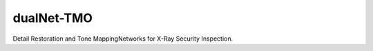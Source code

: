 dualNet-TMO
===========

Detail Restoration and Tone MappingNetworks for X-Ray Security Inspection.
